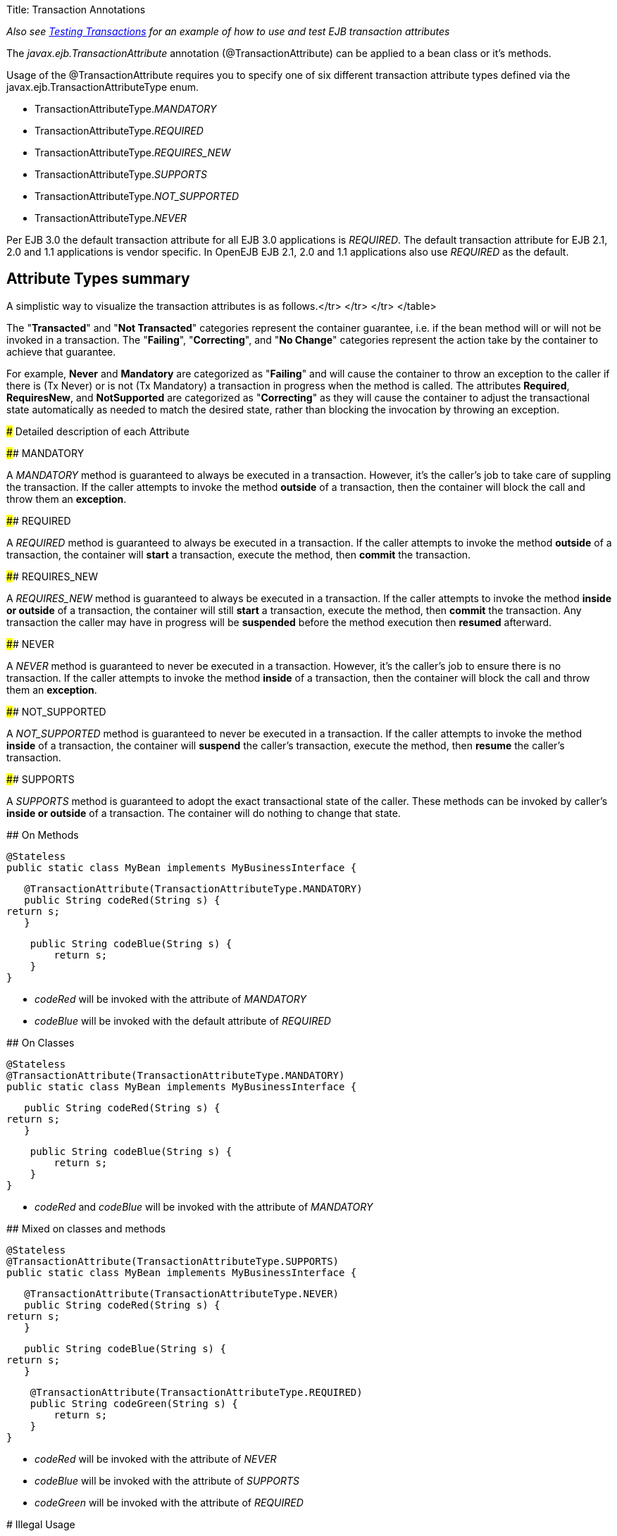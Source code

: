 Title: Transaction Annotations

_Also see link:testing-transactions-example.html[Testing Transactions]  for an example of how to use and test EJB transaction attributes_

The _javax.ejb.TransactionAttribute_ annotation (@TransactionAttribute) can be applied to a bean class or it's methods.

Usage of the @TransactionAttribute requires you to specify one of six different transaction attribute types defined via the javax.ejb.TransactionAttributeType enum.

* TransactionAttributeType._MANDATORY_
* TransactionAttributeType._REQUIRED_
* TransactionAttributeType._REQUIRES_NEW_
* TransactionAttributeType._SUPPORTS_
* TransactionAttributeType._NOT_SUPPORTED_
* TransactionAttributeType._NEVER_

Per EJB 3.0 the default transaction attribute for all EJB 3.0 applications is _REQUIRED_.
The default transaction attribute for EJB 2.1, 2.0 and 1.1 applications is vendor specific.
In OpenEJB EJB 2.1, 2.0 and 1.1 applications also use _REQUIRED_ as the default.

+++<a name="TransactionAnnotations-AttributeTypessummary">++++++</a>+++

== Attribute Types summary

A simplistic way to visualize the transaction attributes is as follows.+++<table>++++++<tr>++++++<td>+++</th>+++<th>+++Failing+++</th>++++++<th>+++Correcting+++</th>++++++<th>+++No Change+++</th>+++</tr>
+++<tr>++++++<th>+++Transacted </td>+++<td>+++MANDATORY+++</td>++++++<td>+++REQUIRED, REQUIRES_NEW+++</td>++++++<td>+++SUPPORTS+++</td>+++</tr>
+++<tr>++++++<th>+++Not Transacted </td>+++<td>+++NEVER+++</td>++++++<td>+++NOT_SUPPORTED+++</td>++++++<td>+++SUPPORTS+++</td>+++</tr>
</table>

The "*Transacted*" and "*Not Transacted*" categories represent the
container guarantee, i.e. if the bean method will or will not be invoked in
a transaction.	The "*Failing*", "*Correcting*", and "*No Change*"
categories represent the action take by the container to achieve that
guarantee.

For example, *Never* and *Mandatory* are categorized as "*Failing*" and
will cause the container to throw an exception to the caller if there is
(Tx Never) or is not (Tx Mandatory) a transaction in progress when the
method is called.  The attributes *Required*, *RequiresNew*, and
*NotSupported* are categorized as "*Correcting*" as they will cause the
container to adjust the transactional state automatically as needed to
match the desired state, rather than blocking the invocation by throwing an
exception.

+++<a name="TransactionAnnotations-DetaileddescriptionofeachAttribute">++++++</a>+++
### Detailed description of each Attribute

+++<a name="TransactionAnnotations-MANDATORY">++++++</a>+++
#### MANDATORY

A _MANDATORY_ method is guaranteed to always be executed in a transaction.
However, it's the caller's job to take care of suppling the transaction.
If the caller attempts to invoke the method *outside* of a transaction,
then the container will block the call and throw them an *exception*.

+++<a name="TransactionAnnotations-REQUIRED">++++++</a>+++
#### REQUIRED

A _REQUIRED_ method is guaranteed to always be executed in a transaction.
If the caller attempts to invoke the method *outside* of a transaction, the
container will *start* a transaction, execute the method, then *commit* the
transaction.

+++<a name="TransactionAnnotations-REQUIRES_NEW">++++++</a>+++
#### REQUIRES_NEW

A _REQUIRES_NEW_ method is guaranteed to always be executed in a
transaction.  If the caller attempts to invoke the method *inside or
outside* of a transaction, the container will still *start* a transaction,
execute the method, then *commit* the transaction.  Any transaction the
caller may have in progress will be *suspended* before the method execution
then *resumed* afterward.

+++<a name="TransactionAnnotations-NEVER">++++++</a>+++
#### NEVER

A _NEVER_ method is guaranteed to never be executed in a transaction.
However, it's the caller's job to ensure there is no transaction.  If the
caller attempts to invoke the method *inside* of a transaction, then the
container will block the call and throw them an *exception*.

+++<a name="TransactionAnnotations-NOT_SUPPORTED">++++++</a>+++
#### NOT_SUPPORTED

A _NOT_SUPPORTED_ method is guaranteed to never be executed in a
transaction.  If the caller attempts to invoke the method *inside* of a
transaction, the container will *suspend* the caller's transaction, execute
the method, then *resume* the caller's transaction.

+++<a name="TransactionAnnotations-SUPPORTS">++++++</a>+++
#### SUPPORTS

A _SUPPORTS_ method is guaranteed to adopt the exact transactional state of
the caller.  These methods can be invoked by caller's *inside or outside*
of a transaction.  The container will do nothing to change that state.


+++<a name="TransactionAnnotations-OnMethods">++++++</a>+++
## On Methods


    @Stateless
    public static class MyBean implements MyBusinessInterface {

        @TransactionAttribute(TransactionAttributeType.MANDATORY)
        public String codeRed(String s) {
    	return s;
        }

        public String codeBlue(String s) {
    	return s;
        }
    }


- _codeRed_ will be invoked with the attribute of _MANDATORY_
- _codeBlue_ will be invoked with the default attribute of _REQUIRED_

+++<a name="TransactionAnnotations-OnClasses">++++++</a>+++
## On Classes


    @Stateless
    @TransactionAttribute(TransactionAttributeType.MANDATORY)
    public static class MyBean implements MyBusinessInterface {

        public String codeRed(String s) {
    	return s;
        }

        public String codeBlue(String s) {
    	return s;
        }
    }


- _codeRed_ and _codeBlue_ will be invoked with the attribute of
_MANDATORY_

+++<a name="TransactionAnnotations-Mixedonclassesandmethods">++++++</a>+++
## Mixed on classes and methods


    @Stateless
    @TransactionAttribute(TransactionAttributeType.SUPPORTS)
    public static class MyBean implements MyBusinessInterface {

        @TransactionAttribute(TransactionAttributeType.NEVER)
        public String codeRed(String s) {
    	return s;
        }

        public String codeBlue(String s) {
    	return s;
        }

        @TransactionAttribute(TransactionAttributeType.REQUIRED)
        public String codeGreen(String s) {
    	return s;
        }
    }


- _codeRed_ will be invoked with the attribute of _NEVER_
- _codeBlue_ will be invoked with the attribute of _SUPPORTS_
- _codeGreen_ will be invoked with the attribute of _REQUIRED_

+++<a name="TransactionAnnotations-IllegalUsage">++++++</a>+++
#  Illegal Usage

Generally, transaction annotationss cannot be made on AroundInvoke methods
and most callbacks.

The following usages of @TransactionAttribute have no effect.


    @Stateful
    public class MyStatefulBean implements	MyBusinessInterface  {

        @PostConstruct
        @TransactionAttribute(TransactionAttributeType.NEVER)
        public void constructed(){

        }

        @PreDestroy
        @TransactionAttribute(TransactionAttributeType.NEVER)
        public void destroy(){

        }

        @AroundInvoke
        @TransactionAttribute(TransactionAttributeType.NEVER)
        public Object invoke(InvocationContext invocationContext) throws Exception {
    	return invocationContext.proceed();
        }

        @PostActivate
        @TransactionAttribute(TransactionAttributeType.NEVER)
        public void activated(){

        }

        @PrePassivate
        @TransactionAttribute(TransactionAttributeType.NEVER)
        public void passivate(){

        }
    }+++</th>++++++</tr>++++++</th>++++++</tr>++++++</td>++++++</tr>++++++</table>+++
